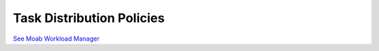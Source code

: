 Task Distribution Policies
##########################

`See Moab Workload
Manager </resources/docs/mwm/5.5taskdistribution.html>`__
